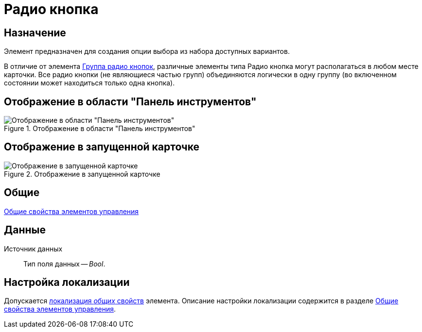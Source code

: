 = Радио кнопка

== Назначение

Элемент предназначен для создания опции выбора из набора доступных вариантов.

В отличие от элемента xref:layouts/lay_Elements_RadioGroup.adoc[Группа радио кнопок], различные элементы типа Радио кнопка могут располагаться в любом месте карточки. Все радио кнопки (не являющиеся частью групп) объединяются логически в одну группу (во включенном состоянии может находиться только одна кнопка).

== Отображение в области "Панель инструментов"

.Отображение в области "Панель инструментов"
image::lay_Element_RadioButton.png[Отображение в области "Панель инструментов"]

== Отображение в запущенной карточке

.Отображение в запущенной карточке
image::lay_Card_RadioButton.png[Отображение в запущенной карточке]

== Общие

xref:layouts/standard-controls.adoc#common-properties[Общие свойства элементов управления]

== Данные

Источник данных::
Тип поля данных -- _Bool_.

== Настройка локализации

Допускается xref:layouts/layout-localize.adoc#localize-general[локализация _общих_ свойств] элемента. Описание настройки локализации содержится в разделе xref:layouts/standard-controls.adoc#common-properties[Общие свойства элементов управления].
